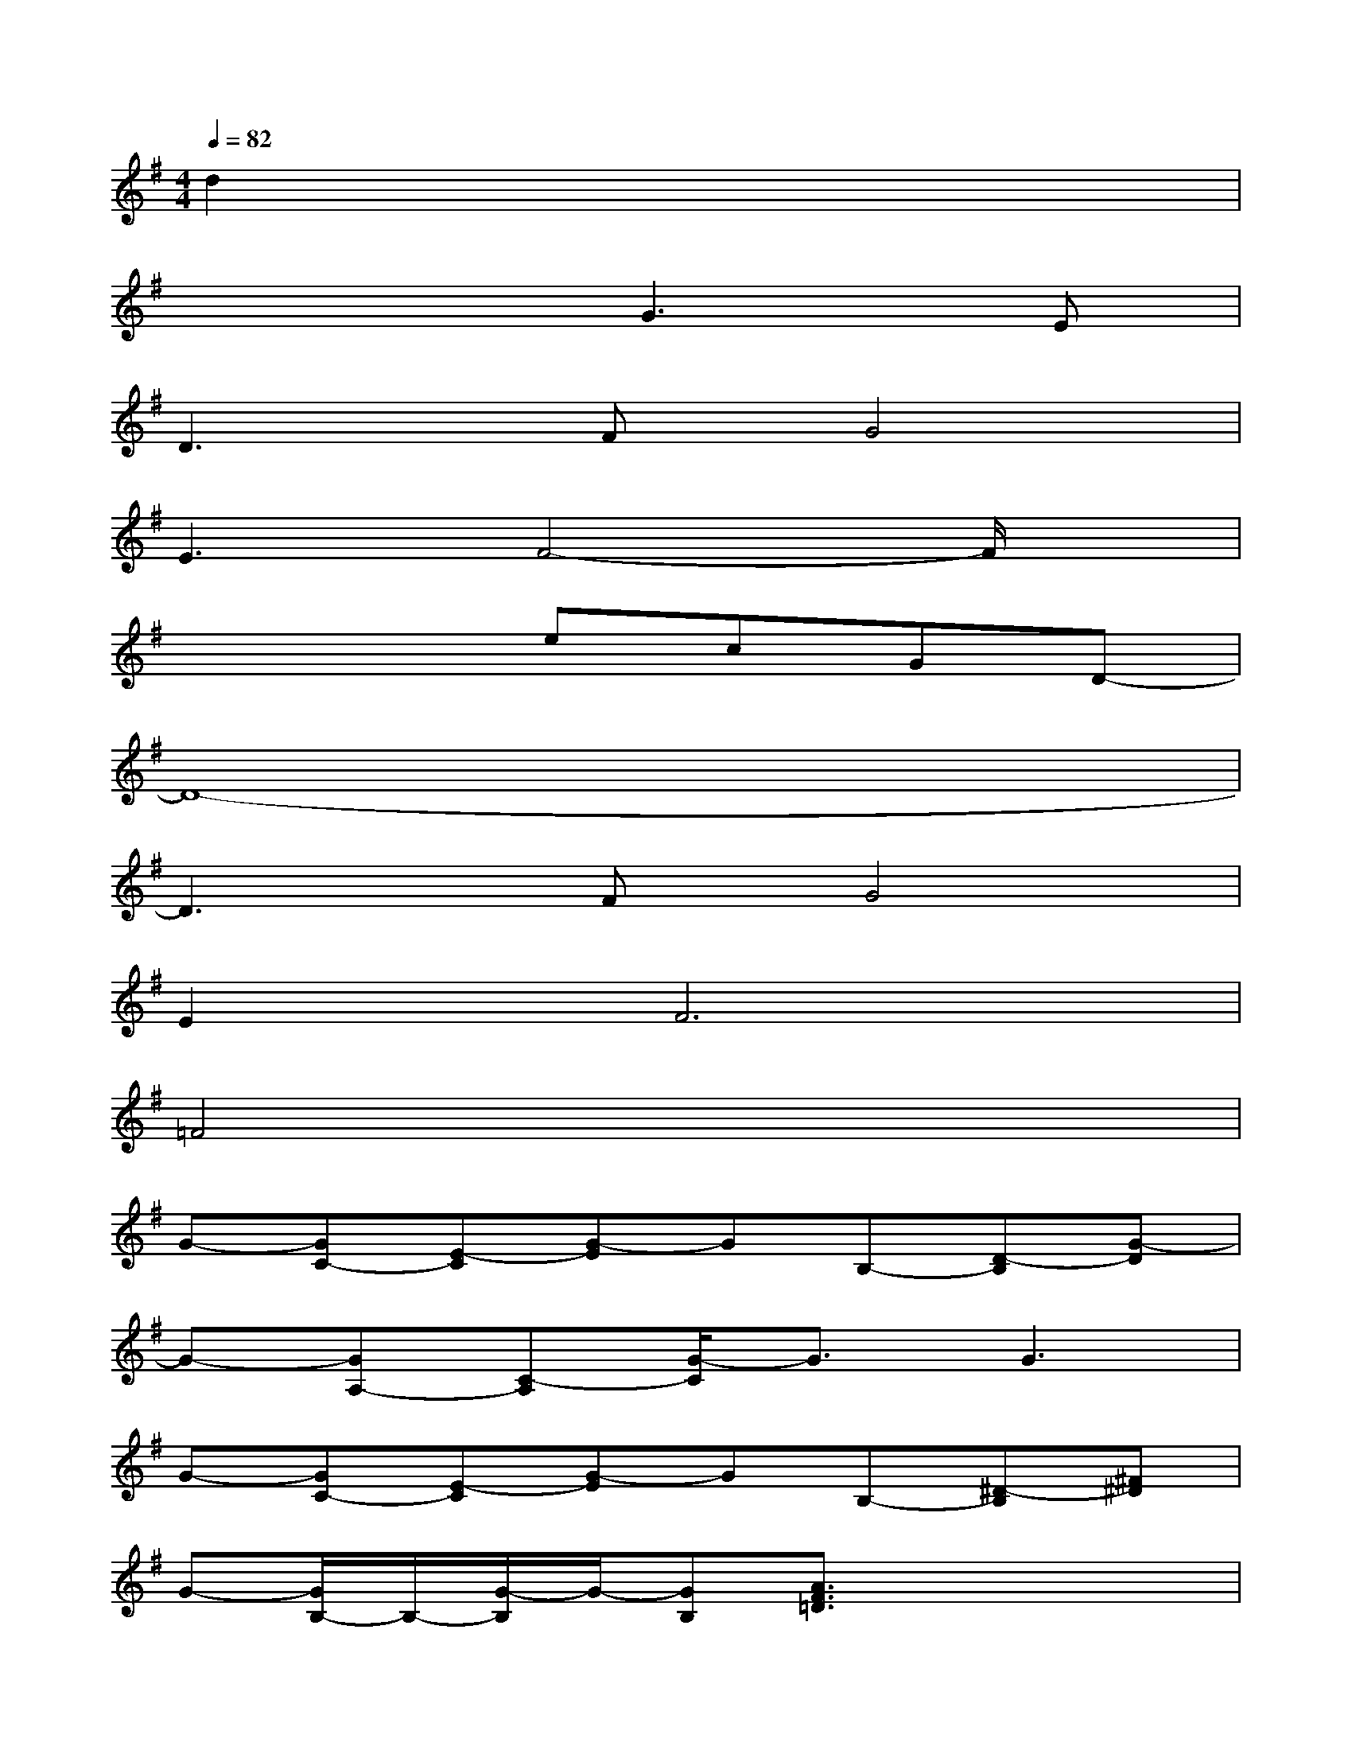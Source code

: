 X:1
T:
M:4/4
L:1/8
Q:1/4=82
K:G%1sharps
V:1
d2x6|
x4G3E|
D3FG4|
E3F4-F/2x/2|
x4ecGD-|
D8-|
D3FG4|
E4<F4|
=F4x4|
G-[GC-][E-C][G-E]GB,-[D-B,][G-D]|
G-[GA,-][C-A,][G/2-C/2]G3/2G3|
G-[GC-][E-C][G-E]GB,-[^D-B,][^F^D]|
G-[G/2B,/2-]B,/2-[G/2-B,/2]G/2-[GB,][A3/2F3/2=D3/2]x2x/2|
x[G/2D/2B,/2]x3/2[GDB,]x[F/2D/2B,/2]x3/2[FDB,]|
x[E/2C/2G,/2]x3/2[ECG,]x[E/2C/2A,/2]x3/2[ECA,]|
x[G/2D/2B,/2]x3/2[GDB,]x[F/2D/2B,/2]x3/2[FDB,]